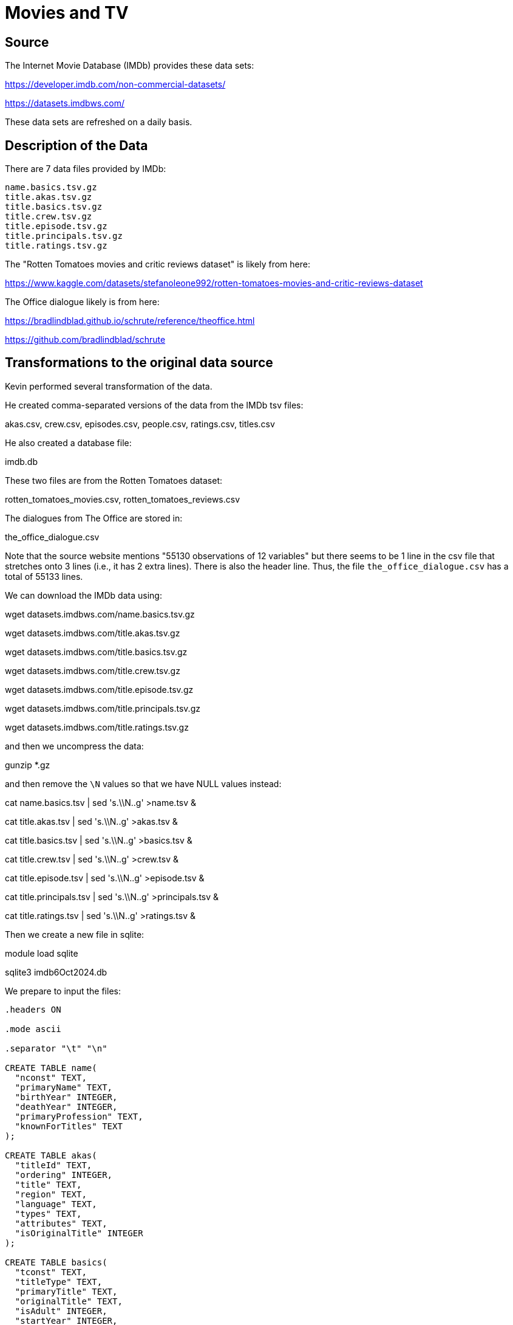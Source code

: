 = Movies and TV

== Source

The Internet Movie Database (IMDb) provides these data sets:

https://developer.imdb.com/non-commercial-datasets/

https://datasets.imdbws.com/

These data sets are refreshed on a daily basis.

== Description of the Data

There are 7 data files provided by IMDb:

[source,bash]
----
name.basics.tsv.gz
title.akas.tsv.gz
title.basics.tsv.gz
title.crew.tsv.gz
title.episode.tsv.gz
title.principals.tsv.gz
title.ratings.tsv.gz
----

The "Rotten Tomatoes movies and critic reviews dataset" is likely from here:

https://www.kaggle.com/datasets/stefanoleone992/rotten-tomatoes-movies-and-critic-reviews-dataset

The Office dialogue likely is from here:

https://bradlindblad.github.io/schrute/reference/theoffice.html

https://github.com/bradlindblad/schrute

== Transformations to the original data source

Kevin performed several transformation of the data.

He created comma-separated versions of the data from the IMDb tsv files:

akas.csv, crew.csv, episodes.csv, people.csv, ratings.csv, titles.csv

He also created a database file:

imdb.db

These two files are from the Rotten Tomatoes dataset:

rotten_tomatoes_movies.csv, rotten_tomatoes_reviews.csv

The dialogues from The Office are stored in:

the_office_dialogue.csv

Note that the source website mentions "55130 observations of 12 variables" but there seems to be 1 line in the csv file that stretches onto 3 lines (i.e., it has 2 extra lines).  There is also the header line.  Thus, the file `the_office_dialogue.csv` has a total of 55133 lines.

We can download the IMDb data using:

wget datasets.imdbws.com/name.basics.tsv.gz

wget datasets.imdbws.com/title.akas.tsv.gz

wget datasets.imdbws.com/title.basics.tsv.gz

wget datasets.imdbws.com/title.crew.tsv.gz

wget datasets.imdbws.com/title.episode.tsv.gz

wget datasets.imdbws.com/title.principals.tsv.gz

wget datasets.imdbws.com/title.ratings.tsv.gz

and then we uncompress the data:

gunzip *.gz

and then remove the `\N` values so that we have NULL values instead:

cat name.basics.tsv | sed 's.\\N..g' >name.tsv &

cat title.akas.tsv | sed 's.\\N..g' >akas.tsv &

cat title.basics.tsv | sed 's.\\N..g' >basics.tsv &

cat title.crew.tsv | sed 's.\\N..g' >crew.tsv &

cat title.episode.tsv | sed 's.\\N..g' >episode.tsv &

cat title.principals.tsv | sed 's.\\N..g' >principals.tsv &

cat title.ratings.tsv | sed 's.\\N..g' >ratings.tsv &

Then we create a new file in sqlite:

module load sqlite

sqlite3 imdb6Oct2024.db

We prepare to input the files:

[source, bash]
----
.headers ON

.mode ascii

.separator "\t" "\n"

CREATE TABLE name(
  "nconst" TEXT,
  "primaryName" TEXT,
  "birthYear" INTEGER,
  "deathYear" INTEGER,
  "primaryProfession" TEXT,
  "knownForTitles" TEXT
);

CREATE TABLE akas(
  "titleId" TEXT,
  "ordering" INTEGER,
  "title" TEXT,
  "region" TEXT,
  "language" TEXT,
  "types" TEXT,
  "attributes" TEXT,
  "isOriginalTitle" INTEGER
);

CREATE TABLE basics(
  "tconst" TEXT,
  "titleType" TEXT,
  "primaryTitle" TEXT,
  "originalTitle" TEXT,
  "isAdult" INTEGER,
  "startYear" INTEGER,
  "endYear" INTEGER,
  "runtimeMinutes" INTEGER,
  "genres" TEXT
);

CREATE TABLE crew(
  "tconst" TEXT,
  "directors" TEXT,
  "writers" TEXT
);

CREATE TABLE episode(
  "tconst" TEXT,
  "parentTconst" TEXT,
  "seasonNumber" INTEGER,
  "episodeNumber" INTEGER
);

CREATE TABLE principals(
  "tconst" TEXT,
  "ordering" INTEGER,
  "nconst" TEXT,
  "category" TEXT,
  "job" TEXT,
  "characters" TEXT
);

CREATE TABLE ratings(
  "tconst" TEXT,
  "averageRating" NUMERIC,
  "numVotes" INTEGER
);

----

Then we import the files:

[source, bash]
----
.import name.tsv name

.import akas.tsv akas

.import basics.tsv basics

.import crew.tsv crew

.import episode.tsv episode

.import principals.tsv principals

.import ratings.tsv ratings
----

and, finally, we make an index for each of the tables:

CREATE INDEX ix_name_covering ON name(nconst,primaryName,birthYear,deathYear,primaryProfession,knownForTitles);

CREATE INDEX ix_akas_covering ON akas(titleId,ordering,title,region,language,types,attributes,isOriginalTitle);

CREATE INDEX ix_basics_covering ON basics(tconst,titleType,primaryTitle,originalTitle,isAdult,startYear,endYear,runtimeMinutes,genres);

CREATE INDEX ix_crew_covering ON crew(tconst,directors,writers);

CREATE INDEX ix_episode_covering ON episode(tconst,parentTconst,seasonNumber,episodeNumber);

CREATE INDEX ix_principals_covering ON principals(tconst,ordering,nconst,category,job,characters);

CREATE INDEX ix_ratings_covering ON ratings(tconst,averageRating,numVotes);

